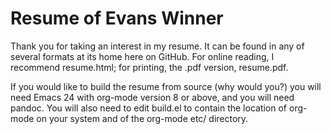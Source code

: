 * Resume of Evans Winner

Thank you for taking an interest in my resume.  It can be found in any
of several formats at its home here on GitHub.  For online reading, I
recommend resume.html; for printing, the .pdf version, resume.pdf.

If you would like to build the resume from source (why would you?) you
will need Emacs 24 with org-mode version 8 or above, and you will need
pandoc.  You will also need to edit build.el to contain the location
of org-mode on your system and of the org-mode etc/ directory.
